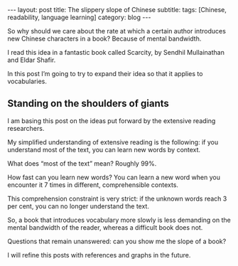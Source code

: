 #+OPTIONS: toc:nil num:nil


#+BEGIN_EXPORT html
---
layout: post
title: The slippery slope of Chinese
subtitle: 
tags: [Chinese, readability, language learning]
category: blog
---
#+END_EXPORT

So why should we care about the rate at which a certain author introduces new Chinese characters in a book? Because of mental bandwidth.

I read this idea in a fantastic book called Scarcity, by Sendhil Mullainathan and Eldar Shafir.

In this post I’m going to try to expand their idea so that it applies to vocabularies.

** Standing on the shoulders of giants
I am basing this post on the ideas put forward by the extensive reading researchers.

My simplified understanding of extensive reading is the following: if you understand most of the text, you can learn new words by context.

What does “most of the text” mean? Roughly 99%.

How fast can you learn new words? You can learn a new word when you encounter it 7 times in different, comprehensible contexts.

This comprehension constraint is very strict: if the unknown words reach 3 per cent, you can no longer understand the text.

So, a book that introduces vocabulary more slowly is less demanding on the mental bandwidth of the reader, whereas a difficult book does not.

Questions that remain unanswered: can you show me the slope of a book?

I will refine this posts with references and graphs in the future.

#+BEGIN_EXPORT html
<!--description-->
#+END_EXPORT

